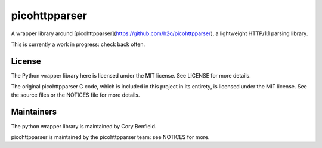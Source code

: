 picohttpparser
==============

A wrapper library around
[picohttpparser](https://github.com/h2o/picohttpparser), a lightweight HTTP/1.1
parsing library.

This is currently a work in progress: check back often.

License
-------

The Python wrapper library here is licensed under the MIT license. See LICENSE
for more details.

The original picohttpparser C code, which is included in this project in its
entirety, is licensed under the MIT license. See the source files or the
NOTICES file for more details.

Maintainers
-----------

The python wrapper library is maintained by Cory Benfield.

picohttpparser is maintained by the picohttpparser team: see NOTICES for more.
